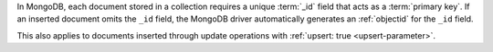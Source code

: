In MongoDB, each document stored in a collection requires a unique
:term:`_id` field that acts as a :term:`primary key`. If an inserted
document omits the ``_id`` field, the MongoDB driver automatically
generates an :ref:`objectid` for the ``_id`` field.

This also applies to documents inserted through update
operations with :ref:`upsert: true <upsert-parameter>`.
